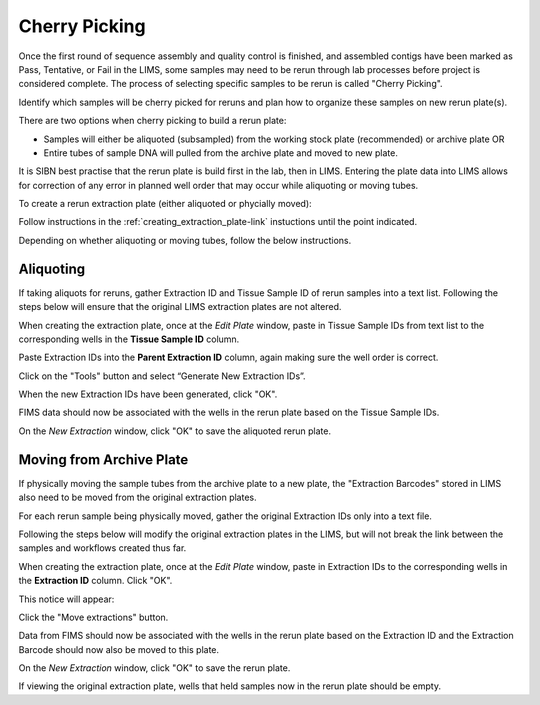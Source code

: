 Cherry Picking
==============

Once the first round of sequence assembly and quality control is finished, and assembled contigs have been marked as Pass, Tentative, or Fail in the LIMS, some samples may need to be rerun through lab processes before project is considered complete. The process of selecting specific samples to be rerun is called "Cherry Picking".

Identify which samples will be cherry picked for reruns and plan how to organize these samples on new rerun plate(s). 

There are two options when cherry picking to build a rerun plate:

* Samples will either be aliquoted (subsampled) from the working stock plate (recommended) or archive plate OR

* Entire tubes of sample DNA will pulled from the archive plate and moved to new plate. 

It is SIBN best practise that the rerun plate is build first in the lab, then in LIMS. Entering the plate data into LIMS allows for correction of any error in planned well order that may occur while aliquoting or moving tubes. 

To create a rerun extraction plate (either aliquoted or phycially moved):

Follow instructions in the :ref:`creating_extraction_plate-link` instuctions until the point indicated.

.. _creating_rerun_plate-link:

Depending on whether aliquoting or moving tubes, follow the below instructions.

Aliquoting
----------

If taking aliquots for reruns, gather Extraction ID and Tissue Sample ID of rerun samples into a text list. Following the steps below will ensure that the original LIMS extraction plates are not altered. 

When creating the extraction plate, once at the *Edit Plate* window, paste in Tissue Sample IDs from text list to the corresponding wells in the **Tissue Sample ID** column.

Paste Extraction IDs into the **Parent Extraction ID** column, again making sure the well order is correct.

.. image:: /images/reruns_aliquoting.png
	:align: center
	:scale: 25 %

Click on the "Tools" button and select “Generate New Extraction IDs”.

When the new Extraction IDs have been generated, click "OK". 

FIMS data should now be associated with the wells in the rerun plate based on the Tissue Sample IDs. 

On the *New Extraction* window, click "OK" to save the aliquoted rerun plate.


Moving from Archive Plate
-------------------------

If physically moving the sample tubes from the archive plate to a new plate, the "Extraction Barcodes" stored in LIMS also need to be moved from the original extraction plates. 

For each rerun sample being physically moved, gather the original Extraction IDs only into a text file. 

Following the steps below will modify the original extraction plates in the LIMS, but will not break the link between the samples and workflows created thus far. 

When creating the extraction plate, once at the *Edit Plate* window, paste in Extraction IDs to the corresponding wells in the **Extraction ID** column. Click "OK". 

.. image:: /images/reruns_moving.png
	:align: center
	:scale: 25 %

This notice will appear: 

.. image:: /images/extractions_already_exist.png
	:align: center
	:scale: 50 %

Click the "Move extractions" button. 

Data from FIMS should now be associated with the wells in the rerun plate based on the Extraction ID and the Extraction Barcode should now also be moved to this plate.  

On the *New Extraction* window, click "OK" to save the rerun plate. 

If viewing the original extraction plate, wells that held samples now in the rerun plate should be empty.
